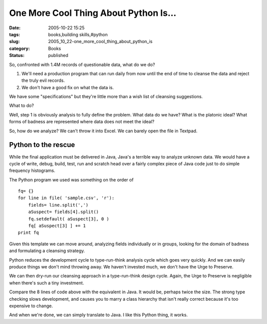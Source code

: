 One More Cool Thing About Python Is...
======================================

:date: 2005-10-22 15:25
:tags: books,building skills,#python
:slug: 2005_10_22-one_more_cool_thing_about_python_is
:category: Books
:status: published





So, confronted with 1.4M records of questionable
data, what do we do?

1.  We'll need a production program that can run
    daily from now until the end of time to cleanse the data and reject the truly
    evil records.

2.  We don't have a good fix on what the data is.



We have some "specifications" but
they're little more than a wish list of cleansing
suggestions.



What to do? 




Well, step 1 is obviously analysis to
fully define the problem.  What data do we have?  What is the platonic ideal? 
What forms of badness are represented where data does not meet the
ideal?



So, how do we analyze?  We can't
throw it into Excel.  We can barely open the file in Textpad. 




Python to the rescue
---------------------



While the final application
must be delivered in Java, Java's a terrible way to analyze unknown data.  We
would have a cycle of write, debug, build, test, run and scratch head over a
fairly complex piece of Java code just to do simple frequency
histograms.



The Python program we used
was something on the order of



::

    fq= {}
    for line in file( 'sample.csv', 'r'):
        fields= line.split(',')
        aSuspect= fields[4].split()
        fq.setdefault( aSuspect[3], 0 )
        fq[ aSuspect[3] ] += 1
    print fq





Given this template we can move
around, analyzing fields individually or in groups, looking for the domain of
badness and formulating a cleansing
strategy.



Python reduces the
development cycle to type-run-think analysis cycle which goes very quickly.  And
we can easily produce things we don't mind throwing away.  We haven't invested
much, we don't have the Urge to
Preserve.



We can then dry-run our
cleansing approach in a type-run-think design cycle.  Again, the Urge to
Preserve is negligible when there's such a tiny
investment.



Compare the 8 lines of code
above with the equivalent in Java.  It would be, perhaps twice the size.  The
strong type checking slows development, and causes you to marry a class
hierarchy that isn't really correct because it's too expensive to
change.



And when we're done, we can
simply translate to Java.  I like this Python thing, it works.










